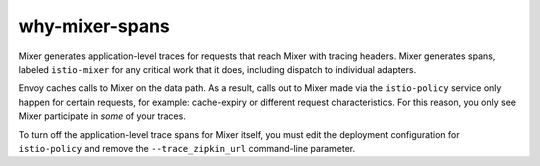 why-mixer-spans
==================================

Mixer generates application-level traces for requests that reach Mixer
with tracing headers. Mixer generates spans, labeled ``istio-mixer`` for
any critical work that it does, including dispatch to individual
adapters.

Envoy caches calls to Mixer on the data path. As a result, calls out to
Mixer made via the ``istio-policy`` service only happen for certain
requests, for example: cache-expiry or different request
characteristics. For this reason, you only see Mixer participate in
*some* of your traces.

To turn off the application-level trace spans for Mixer itself, you must
edit the deployment configuration for ``istio-policy`` and remove the
``--trace_zipkin_url`` command-line parameter.
